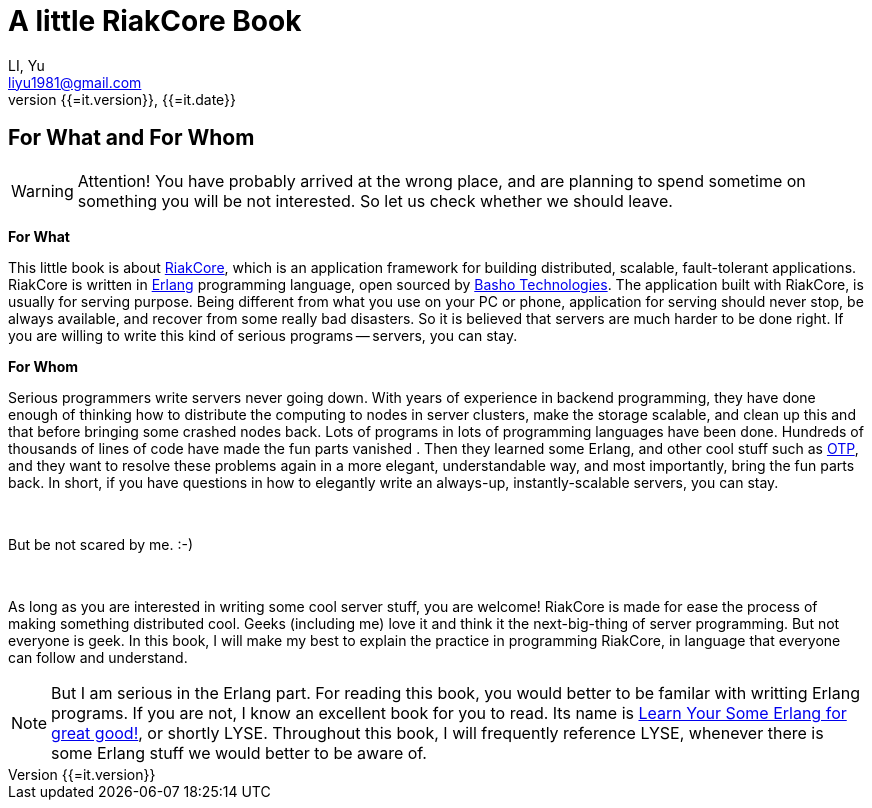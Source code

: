 A little RiakCore Book
=======================
LI, Yu (liyu1981@gmail.com)
v{{=it.version}}, {{=it.date}}
:doctype: book
:Author:    LI, Yu
:Email:     liyu1981@gmail.com
:Date:      {{=it.date}}
:Revision:  {{=it.version}}


[dedication]
For What and For Whom
---------------------

WARNING: Attention! You have probably arrived at the wrong place, and are planning
to spend sometime on something you will be not interested.  So let us check
whether we should leave.

*For What*

This little book is about https://github.com/basho/riak_core[RiakCore], which
is an application framework for building distributed, scalable, fault-tolerant
applications. RiakCore is written in http://www.erlang.org[Erlang]
programming language, open sourced by http://www.basho.com[Basho
Technologies].  The application built with RiakCore, is usually for
serving purpose. Being different from what you use on your PC or
phone, application for serving should never stop, be always available, and
recover from some really bad disasters. So it is believed that servers are much
harder to be done right. If you are willing to write this kind of serious
programs -- servers, you can stay.

*For Whom*

Serious programmers write servers never going down. With years of experience in
backend programming, they have done enough of thinking how to distribute the
computing to nodes in server clusters, make the storage scalable, and clean up
this and that before bringing some crashed nodes back. Lots of programs in lots
of programming languages have been done. Hundreds of thousands of lines of code
have made the fun parts vanished . Then they learned some Erlang, and other cool
stuff such as
http://www.erlang.org/doc/design_principles/users_guide.html[OTP], and they
want to resolve these problems again in a more elegant, understandable way, and
most importantly, bring the fun parts back.  In short, if you have questions in
how to elegantly write an always-up, instantly-scalable servers, you can stay.

{zwsp} +

But be not scared by me. :-)

{zwsp} +

As long as you are interested in writing some cool
server stuff, you are welcome! RiakCore is made for ease the process of making
something distributed cool. Geeks (including me) love it and think it the
next-big-thing of server programming. But not everyone is geek. In this book, I
will make my best to explain the practice in programming RiakCore, in language
that everyone can follow and understand.

NOTE: But I am serious in the Erlang part. For reading this
book, you would better to be familar with writting Erlang
programs. If you are not, I know an excellent book for you to read. Its name is
http://learnyousomeerlang.com[Learn Your Some Erlang for great good!], or
shortly LYSE. Throughout this book, I will frequently reference LYSE, whenever
there is some Erlang stuff we would better to be aware of.
